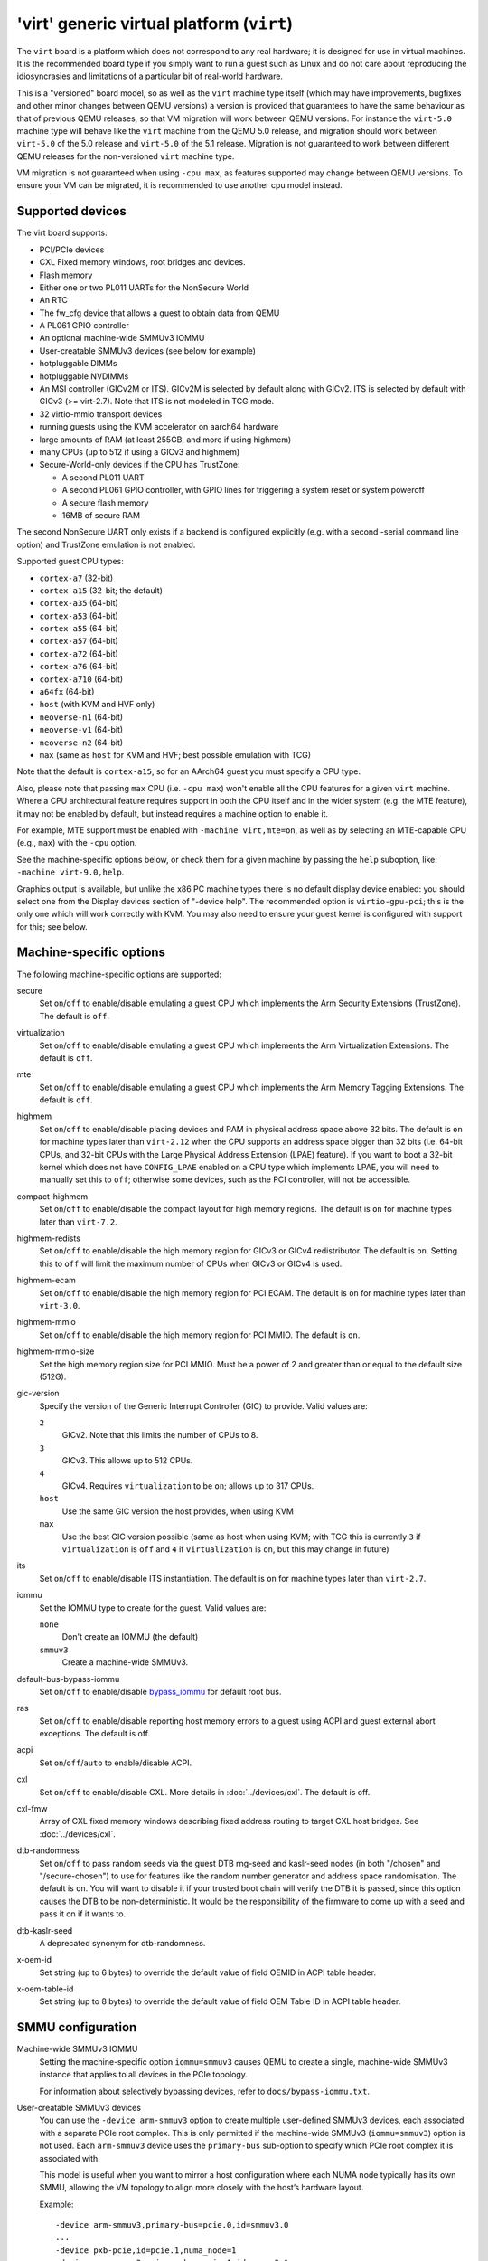.. _arm-virt:

'virt' generic virtual platform (``virt``)
==========================================

The ``virt`` board is a platform which does not correspond to any
real hardware; it is designed for use in virtual machines.
It is the recommended board type if you simply want to run
a guest such as Linux and do not care about reproducing the
idiosyncrasies and limitations of a particular bit of real-world
hardware.

This is a "versioned" board model, so as well as the ``virt`` machine
type itself (which may have improvements, bugfixes and other minor
changes between QEMU versions) a version is provided that guarantees
to have the same behaviour as that of previous QEMU releases, so
that VM migration will work between QEMU versions. For instance the
``virt-5.0`` machine type will behave like the ``virt`` machine from
the QEMU 5.0 release, and migration should work between ``virt-5.0``
of the 5.0 release and ``virt-5.0`` of the 5.1 release. Migration
is not guaranteed to work between different QEMU releases for
the non-versioned ``virt`` machine type.

VM migration is not guaranteed when using ``-cpu max``, as features
supported may change between QEMU versions.  To ensure your VM can be
migrated, it is recommended to use another cpu model instead.

Supported devices
"""""""""""""""""

The virt board supports:

- PCI/PCIe devices
- CXL Fixed memory windows, root bridges and devices.
- Flash memory
- Either one or two PL011 UARTs for the NonSecure World
- An RTC
- The fw_cfg device that allows a guest to obtain data from QEMU
- A PL061 GPIO controller
- An optional machine-wide SMMUv3 IOMMU
- User-creatable SMMUv3 devices (see below for example)
- hotpluggable DIMMs
- hotpluggable NVDIMMs
- An MSI controller (GICv2M or ITS). GICv2M is selected by default along
  with GICv2. ITS is selected by default with GICv3 (>= virt-2.7). Note
  that ITS is not modeled in TCG mode.
- 32 virtio-mmio transport devices
- running guests using the KVM accelerator on aarch64 hardware
- large amounts of RAM (at least 255GB, and more if using highmem)
- many CPUs (up to 512 if using a GICv3 and highmem)
- Secure-World-only devices if the CPU has TrustZone:

  - A second PL011 UART
  - A second PL061 GPIO controller, with GPIO lines for triggering
    a system reset or system poweroff
  - A secure flash memory
  - 16MB of secure RAM

The second NonSecure UART only exists if a backend is configured
explicitly (e.g. with a second -serial command line option) and
TrustZone emulation is not enabled.

Supported guest CPU types:

- ``cortex-a7`` (32-bit)
- ``cortex-a15`` (32-bit; the default)
- ``cortex-a35`` (64-bit)
- ``cortex-a53`` (64-bit)
- ``cortex-a55`` (64-bit)
- ``cortex-a57`` (64-bit)
- ``cortex-a72`` (64-bit)
- ``cortex-a76`` (64-bit)
- ``cortex-a710`` (64-bit)
- ``a64fx`` (64-bit)
- ``host`` (with KVM and HVF only)
- ``neoverse-n1`` (64-bit)
- ``neoverse-v1`` (64-bit)
- ``neoverse-n2`` (64-bit)
- ``max`` (same as ``host`` for KVM and HVF; best possible emulation with TCG)

Note that the default is ``cortex-a15``, so for an AArch64 guest you must
specify a CPU type.

Also, please note that passing ``max`` CPU (i.e. ``-cpu max``) won't
enable all the CPU features for a given ``virt`` machine. Where a CPU
architectural feature requires support in both the CPU itself and in the
wider system (e.g. the MTE feature), it may not be enabled by default,
but instead requires a machine option to enable it.

For example, MTE support must be enabled with ``-machine virt,mte=on``,
as well as by selecting an MTE-capable CPU (e.g., ``max``) with the
``-cpu`` option.

See the machine-specific options below, or check them for a given machine
by passing the ``help`` suboption, like: ``-machine virt-9.0,help``.

Graphics output is available, but unlike the x86 PC machine types
there is no default display device enabled: you should select one from
the Display devices section of "-device help". The recommended option
is ``virtio-gpu-pci``; this is the only one which will work correctly
with KVM. You may also need to ensure your guest kernel is configured
with support for this; see below.

Machine-specific options
""""""""""""""""""""""""

The following machine-specific options are supported:

secure
  Set ``on``/``off`` to enable/disable emulating a guest CPU which implements the
  Arm Security Extensions (TrustZone). The default is ``off``.

virtualization
  Set ``on``/``off`` to enable/disable emulating a guest CPU which implements the
  Arm Virtualization Extensions. The default is ``off``.

mte
  Set ``on``/``off`` to enable/disable emulating a guest CPU which implements the
  Arm Memory Tagging Extensions. The default is ``off``.

highmem
  Set ``on``/``off`` to enable/disable placing devices and RAM in physical
  address space above 32 bits. The default is ``on`` for machine types
  later than ``virt-2.12`` when the CPU supports an address space
  bigger than 32 bits (i.e. 64-bit CPUs, and 32-bit CPUs with the
  Large Physical Address Extension (LPAE) feature). If you want to
  boot a 32-bit kernel which does not have ``CONFIG_LPAE`` enabled on
  a CPU type which implements LPAE, you will need to manually set
  this to ``off``; otherwise some devices, such as the PCI controller,
  will not be accessible.

compact-highmem
  Set ``on``/``off`` to enable/disable the compact layout for high memory regions.
  The default is ``on`` for machine types later than ``virt-7.2``.

highmem-redists
  Set ``on``/``off`` to enable/disable the high memory region for GICv3 or
  GICv4 redistributor. The default is ``on``. Setting this to ``off`` will
  limit the maximum number of CPUs when GICv3 or GICv4 is used.

highmem-ecam
  Set ``on``/``off`` to enable/disable the high memory region for PCI ECAM.
  The default is ``on`` for machine types later than ``virt-3.0``.

highmem-mmio
  Set ``on``/``off`` to enable/disable the high memory region for PCI MMIO.
  The default is ``on``.

highmem-mmio-size
  Set the high memory region size for PCI MMIO. Must be a power of 2 and
  greater than or equal to the default size (512G).

gic-version
  Specify the version of the Generic Interrupt Controller (GIC) to provide.
  Valid values are:

  ``2``
    GICv2. Note that this limits the number of CPUs to 8.
  ``3``
    GICv3. This allows up to 512 CPUs.
  ``4``
    GICv4. Requires ``virtualization`` to be ``on``; allows up to 317 CPUs.
  ``host``
    Use the same GIC version the host provides, when using KVM
  ``max``
    Use the best GIC version possible (same as host when using KVM;
    with TCG this is currently ``3`` if ``virtualization`` is ``off`` and
    ``4`` if ``virtualization`` is ``on``, but this may change in future)

its
  Set ``on``/``off`` to enable/disable ITS instantiation. The default is ``on``
  for machine types later than ``virt-2.7``.

iommu
  Set the IOMMU type to create for the guest. Valid values are:

  ``none``
    Don't create an IOMMU (the default)
  ``smmuv3``
    Create a machine-wide SMMUv3.

default-bus-bypass-iommu
  Set ``on``/``off`` to enable/disable `bypass_iommu
  <https://gitlab.com/qemu-project/qemu/-/blob/master/docs/bypass-iommu.txt>`_
  for default root bus.

ras
  Set ``on``/``off`` to enable/disable reporting host memory errors to a guest
  using ACPI and guest external abort exceptions. The default is off.

acpi
  Set ``on``/``off``/``auto`` to enable/disable ACPI.

cxl
  Set  ``on``/``off`` to enable/disable CXL. More details in
  :doc:`../devices/cxl`. The default is off.

cxl-fmw
  Array of CXL fixed memory windows describing fixed address routing to
  target CXL host bridges. See :doc:`../devices/cxl`.

dtb-randomness
  Set ``on``/``off`` to pass random seeds via the guest DTB
  rng-seed and kaslr-seed nodes (in both "/chosen" and
  "/secure-chosen") to use for features like the random number
  generator and address space randomisation. The default is
  ``on``. You will want to disable it if your trusted boot chain
  will verify the DTB it is passed, since this option causes the
  DTB to be non-deterministic. It would be the responsibility of
  the firmware to come up with a seed and pass it on if it wants to.

dtb-kaslr-seed
  A deprecated synonym for dtb-randomness.

x-oem-id
  Set string (up to 6 bytes) to override the default value of field OEMID in ACPI
  table header.

x-oem-table-id
  Set string (up to 8 bytes) to override the default value of field OEM Table ID
  in ACPI table header.

SMMU configuration
""""""""""""""""""

Machine-wide SMMUv3 IOMMU
  Setting the machine-specific option ``iommu=smmuv3`` causes QEMU to
  create a single, machine-wide SMMUv3 instance that applies to all
  devices in the PCIe topology.

  For information about selectively bypassing devices, refer to
  ``docs/bypass-iommu.txt``.

User-creatable SMMUv3 devices
  You can use the ``-device arm-smmuv3`` option to create multiple
  user-defined SMMUv3 devices, each associated with a separate PCIe
  root complex. This is only permitted if the machine-wide SMMUv3
  (``iommu=smmuv3``) option is not used. Each ``arm-smmuv3`` device
  uses the ``primary-bus`` sub-option to specify which PCIe root
  complex it is associated with.

  This model is useful when you want to mirror a host configuration where
  each NUMA node typically has its own SMMU, allowing the VM topology to
  align more closely with the host’s hardware layout.

  Example::

      -device arm-smmuv3,primary-bus=pcie.0,id=smmuv3.0
      ...
      -device pxb-pcie,id=pcie.1,numa_node=1
      -device arm-smmuv3,primary-bus=pcie.1,id=smmuv3.1

Linux guest kernel configuration
""""""""""""""""""""""""""""""""

The 'defconfig' for Linux arm and arm64 kernels should include the
right device drivers for virtio and the PCI controller; however some older
kernel versions, especially for 32-bit Arm, did not have everything
enabled by default. If you're not seeing PCI devices that you expect,
then check that your guest config has::

  CONFIG_PCI=y
  CONFIG_VIRTIO_PCI=y
  CONFIG_PCI_HOST_GENERIC=y

If you want to use the ``virtio-gpu-pci`` graphics device you will also
need::

  CONFIG_DRM=y
  CONFIG_DRM_VIRTIO_GPU=y

Hardware configuration information for bare-metal programming
"""""""""""""""""""""""""""""""""""""""""""""""""""""""""""""

The ``virt`` board automatically generates a device tree blob ("dtb")
which it passes to the guest. This provides information about the
addresses, interrupt lines and other configuration of the various devices
in the system. Guest code can rely on and hard-code the following
addresses:

- Flash memory starts at address 0x0000_0000

- RAM starts at 0x4000_0000

All other information about device locations may change between
QEMU versions, so guest code must look in the DTB.

QEMU supports two types of guest image boot for ``virt``, and
the way for the guest code to locate the dtb binary differs:

- For guests using the Linux kernel boot protocol (this means any
  non-ELF file passed to the QEMU ``-kernel`` option) the address
  of the DTB is passed in a register (``r2`` for 32-bit guests,
  or ``x0`` for 64-bit guests)

- For guests booting as "bare-metal" (any other kind of boot),
  the DTB is at the start of RAM (0x4000_0000)
